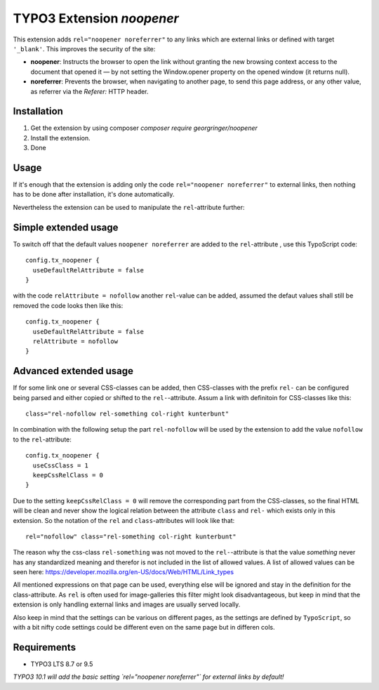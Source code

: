 TYPO3 Extension `noopener`
==========================

This extension adds ``rel="noopener noreferrer"`` to any links which are external
links or defined with target ``'_blank'``. This improves the security of the site:

- **noopener**: Instructs the browser to open the link without granting the new browsing context access to the document that opened it — by not setting the Window.opener property on the opened window (it returns null).
- **noreferrer**: Prevents the browser, when navigating to another page, to send this page address, or any other value, as referrer via the `Referer:` HTTP header.

Installation
------------

1) Get the extension by using composer `composer require georgringer/noopener` 
2) Install the extension.
3) Done

Usage
-----
If it's enough that the extension is adding only the code ``rel="noopener noreferrer"``
to external links, then nothing has to be done after installation, it's done
automatically.

Nevertheless the extension can be used to manipulate the ``rel``-attribute further:

Simple extended usage
---------------------
To switch off that the default values ``noopener noreferrer`` are added to the
``rel``-attribute , use this TypoScript code:  
::
    config.tx_noopener {
      useDefaultRelAttribute = false
    }

with the code ``relAttribute = nofollow`` another ``rel``-value can be added,
assumed the defaut values shall still be removed the code looks then like this:  
::
    config.tx_noopener {
      useDefaultRelAttribute = false
      relAttribute = nofollow
    }

Advanced extended usage
-----------------------
If for some link one or several CSS-classes can be added, then CSS-classes
with the prefix ``rel-`` can be configured being parsed and either copied or 
shifted to the ``rel-``-attribute.  
Assum a link with definitoin for CSS-classes like this:
::
    class="rel-nofollow rel-something col-right kunterbunt"

In combination with the following setup the part ``rel-nofollow`` will be used
by the extension to add the value ``nofollow`` to the ``rel``-attribute:  
::
    config.tx_noopener {
      useCssClass = 1
      keepCssRelClass = 0
    }

Due to the setting ``keepCssRelClass = 0`` will remove the corresponding part
from the CSS-classes, so the final HTML will be clean and never show the
logical relation between the attribute ``class`` and ``rel-`` which exists only
in this extension.  
So the notation of the ``rel`` and ``class``-attributes will look like that:  
::
    rel="nofollow" class="rel-something col-right kunterbunt"

The reason why the css-class ``rel-something`` was not moved to the
``rel-``-attribute is that the value `something` never has any standardized
meaning and therefor is not included in the list of allowed values.  
A list of allowed values can be seen here: https://developer.mozilla.org/en-US/docs/Web/HTML/Link_types  

All mentioned expressions on that page can be used, everything else will be
ignored and stay in the definition for the class-attribute.  
As ``rel`` is often used for image-galleries this filter might look disadvantageous,
but keep in mind that the extension is only handling external links and images
are usually served locally.  

Also keep in mind that the settings can be various on different pages, as
the settings are defined by ``TypoScript``, so with a bit nifty code settings
could be different even on the same page but in differen cols.

Requirements
------------

- TYPO3 LTS 8.7 or 9.5

*TYPO3 10.1 will add the basic setting `rel="noopener noreferrer"` for external
links by default!*

